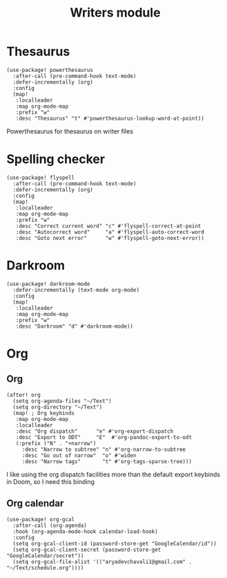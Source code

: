 #+TITLE: Writers module

* Thesaurus
#+BEGIN_SRC elisp
(use-package! powerthesaurus
  :after-call (pre-command-hook text-mode)
  :defer-incrementally (org)
  :config
  (map!
   :localleader
   :map org-mode-map
   :prefix "w"
   :desc "Thesaurus" "t" #'powerthesaurus-lookup-word-at-point))
#+END_SRC
Powerthesaurus for thesaurus on writer files
* Spelling checker
#+BEGIN_SRC elisp
(use-package! flyspell
  :after-call (pre-command-hook text-mode)
  :defer-incrementally (org)
  :config
  (map!
   :localleader
   :map org-mode-map
   :prefix "w"
   :desc "Correct current word" "c" #'flyspell-correct-at-point
   :desc "Autocorrect word"     "a" #'flyspell-auto-correct-word
   :desc "Goto next error"      "w" #'flyspell-goto-next-error))
#+END_SRC
* Darkroom
#+BEGIN_SRC elisp
(use-package! darkroom-mode
  :defer-incrementally (text-mode org-mode)
  :config
  (map!
   :localleader
   :map org-mode-map
   :prefix "w"
   :desc "Darkroom" "d" #'darkroom-mode))
#+END_SRC
* Org
** Org
#+BEGIN_SRC elisp
(after! org
  (setq org-agenda-files "~/Text")
  (setq org-directory "~/Text")
  (map! ; Org keybinds
   :map org-mode-map
   :localleader
   :desc "Org dispatch"      "e" #'org-export-dispatch
   :desc "Export to ODT"     "E"  #'org-pandoc-export-to-odt
   (:prefix ("N" . "+narrow")
     :desc "Narrow to subtree" "n" #'org-narrow-to-subtree
     :desc "Go out of narrow"  "o" #'widen
     :desc "Narrow tags"       "t" #'org-tags-sparse-tree)))
#+END_SRC
I like using the org dispatch facilities more than the default export keybinds
in Doom, so I need this binding
** Org calendar
#+BEGIN_SRC elisp
(use-package! org-gcal
  :after-call (org-agenda)
  :hook (org-agenda-mode-hook calendar-load-hook)
  :config
  (setq org-gcal-client-id (password-store-get "GoogleCalendar/id"))
  (setq org-gcal-client-secret (password-store-get "GoogleCalendar/secret"))
  (setq org-gcal-file-alist '(("aryadevchavali1@gmail.com" .  "~/Text/schedule.org"))))
#+END_SRC
